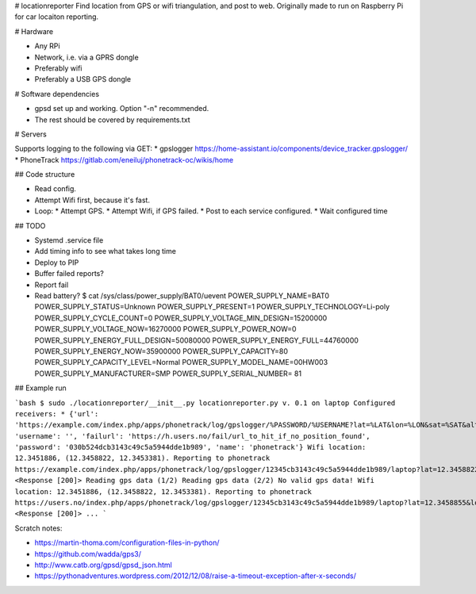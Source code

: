 # locationreporter
Find location from GPS or wifi triangulation, and post to web. Originally made to run on Raspberry Pi for car locaiton reporting.

# Hardware

* Any RPi
* Network, i.e. via a GPRS dongle
* Preferably wifi
* Preferably a USB GPS dongle

# Software dependencies

* gpsd set up and working. Option "-n" recommended.
* The rest should be covered by requirements.txt

# Servers

Supports logging to the following via GET:
* gpslogger https://home-assistant.io/components/device_tracker.gpslogger/
* PhoneTrack https://gitlab.com/eneiluj/phonetrack-oc/wikis/home

## Code structure

* Read config.
* Attempt Wifi first, because it's fast.
* Loop:
  * Attempt GPS.
  * Attempt Wifi, if GPS failed.
  * Post to each service configured.
  * Wait configured time

## TODO

* Systemd .service file
* Add timing info to see what takes long time
* Deploy to PIP
* Buffer failed reports?
* Report fail
* Read battery?
  $ cat /sys/class/power_supply/BAT0/uevent
  POWER_SUPPLY_NAME=BAT0
  POWER_SUPPLY_STATUS=Unknown
  POWER_SUPPLY_PRESENT=1
  POWER_SUPPLY_TECHNOLOGY=Li-poly
  POWER_SUPPLY_CYCLE_COUNT=0
  POWER_SUPPLY_VOLTAGE_MIN_DESIGN=15200000
  POWER_SUPPLY_VOLTAGE_NOW=16270000
  POWER_SUPPLY_POWER_NOW=0
  POWER_SUPPLY_ENERGY_FULL_DESIGN=50080000
  POWER_SUPPLY_ENERGY_FULL=44760000
  POWER_SUPPLY_ENERGY_NOW=35900000
  POWER_SUPPLY_CAPACITY=80
  POWER_SUPPLY_CAPACITY_LEVEL=Normal
  POWER_SUPPLY_MODEL_NAME=00HW003
  POWER_SUPPLY_MANUFACTURER=SMP
  POWER_SUPPLY_SERIAL_NUMBER=   81


## Example run

```bash
$ sudo ./locationreporter/__init__.py                                               
locationreporter.py v. 0.1 on laptop
Configured receivers:
* {'url': 'https://example.com/index.php/apps/phonetrack/log/gpslogger/%PASSWORD/%USERNAME?lat=%LAT&lon=%LON&sat=%SAT&alt=%ALT&acc=%ACC&timestamp=%TIMESTAMP&bat=%BATT', 'username': '', 'failurl': 'https://h.users.no/fail/url_to_hit_if_no_position_found', 'password': '030b524dcb3143c49c5a5944dde1b989', 'name': 'phonetrack'}
Wifi location: 12.3451886, (12.3458822, 12.3453381).
Reporting to phonetrack
https://example.com/index.php/apps/phonetrack/log/gpslogger/12345cb3143c49c5a5944dde1b989/laptop?lat=12.3458822&lon=12.3453381&sat=%SAT&alt=%ALT&acc=12.3451886&timestamp=1520197960.0&bat=%BATT
<Response [200]>
Reading gps data (1/2)
Reading gps data (2/2)
No valid gps data!
Wifi location: 12.3451886, (12.3458822, 12.3453381).
Reporting to phonetrack
https://users.no/index.php/apps/phonetrack/log/gpslogger/12345cb3143c49c5a5944dde1b989/laptop?lat=12.3458855&lon=12.3453253&sat=%SAT&alt=%ALT&acc=12.3451834&timestamp=1520197962.0&bat=%BATT
<Response [200]>
...
```

Scratch notes:

* https://martin-thoma.com/configuration-files-in-python/
* https://github.com/wadda/gps3/
* http://www.catb.org/gpsd/gpsd_json.html
* https://pythonadventures.wordpress.com/2012/12/08/raise-a-timeout-exception-after-x-seconds/
